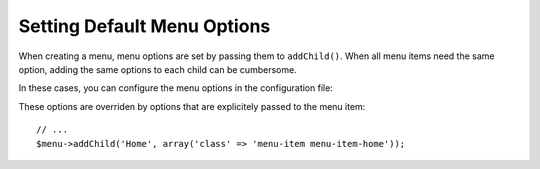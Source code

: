 Setting Default Menu Options
============================

When creating a menu, menu options are set by passing them to ``addChild()``.
When all menu items need the same option, adding the same options to each child
can be cumbersome.

In these cases, you can configure the menu options in the configuration file:

.. configuration-block::

    .. code-block:: yaml

        # app/config/config.yml
        knp_menu:
            default_menu_options:
                class: menu-item

    .. code-block:: xml

        <!-- app/config/config.xml -->
        <?xml version="1.0" encoding="UTF-8" ?>
        <container xmlns="http://symfony.com/schema/dic/services"
            xmlns:xsi="http://www.w3.org/2001/XMLSchema-Instance"
            xsi:schemaLocation="http://symfony.com/schema/dic/services
                http://symfony.com/schema/dic/services/services-1.0.xsd">

            <config xmlns="http://knplabs.com/schema/dic/menu">
                <default-menu-option name="class">menu-item</default-menu-option>
            </config>
        </container>

    .. code-block:: php

        // app/config/config.php
        $container->loadFromExtension('knp_menu', array(
            'default_menu_options' => array(
                'class' => 'menu-item',
            ),
        ));

These options are overriden by options that are explicitely passed to the menu item::

    // ...
    $menu->addChild('Home', array('class' => 'menu-item menu-item-home'));

